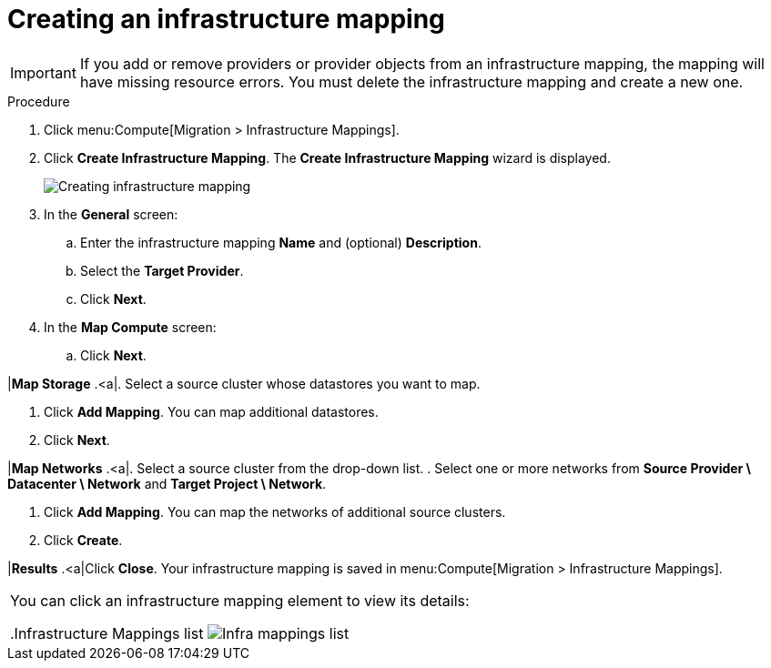 // Module included in the following assemblies:
// assembly_Migrating_the_infrastructure.adoc
[id="Creating_an_infrastructure_mapping_for_{context}"]
= Creating an infrastructure mapping

ifdef::rhv[]
The infrastructure mapping maps the resources of your VMware and Red Hat Virtualization environments.
endif::rhv[]
ifdef::osp[]
The infrastructure mapping maps the resources of your VMware and Red Hat OpenStack Platform environments.
endif::osp[]

[IMPORTANT]
====
If you add or remove providers or provider objects from an infrastructure mapping, the mapping will have missing resource errors. You must delete the infrastructure mapping and create a new one.
====

.Procedure

. Click menu:Compute[Migration > Infrastructure Mappings].
. Click *Create Infrastructure Mapping*. The *Create Infrastructure Mapping* wizard is displayed.
+
image:Creating_infrastructure_mapping.png[]

. In the *General* screen:
.. Enter the infrastructure mapping *Name* and (optional) *Description*.
.. Select the *Target Provider*.
.. Click *Next*.

. In the *Map Compute* screen:

ifdef::rhv[]
.. Select a *Source Provider \ Datacenter \ Cluster* and a *Target Provider \ Datacenter \ Cluster*.
+
If the target cluster does not contain a conversion host, a warning icon (image:warning.png[height=15px]) appears. You can create and save an infrastructure mapping, but you must configure the conversion hosts before running a migration plan.

.. Click *Add Mapping*. You can map additional clusters.
endif::rhv[]
ifdef::osp[]
.. Select a *Source Provider \ Datacenter \ Cluster* source cluster and a *Target Provider \ Project*.
+
If the target project does not contain a conversion host, a warning icon (image:warning.png[height=15px]) appears. You can create and save an infrastructure mapping, but you must configure the conversion hosts before running a migration plan.

.. Click *Add Mapping*. You can map additional projects.
endif::osp[]
.. Click *Next*.

|*Map Storage*
.<a|. Select a source cluster whose datastores you want to map.
ifdef::rhv[]
. Select a *Source Provider \ Datacenter \ Datastore* and *Target Datastores*.
endif::rhv[]
ifdef::osp[]
. Select a *Source Provider \ Datacenter \ Datastore* and *Target Provider \ Volume Type*.
+
If the volume type is missing, check that the volume type has been set. Block storage requires at least one volume type. See link:https://access.redhat.com/documentation/en-us/red_hat_openstack_platform/14/html-single/storage_guide/#section-create-volume[Create a Volume] and link:https://access.redhat.com/documentation/en-us/red_hat_openstack_platform/14/html-single/storage_guide/#section-volume-retype[Changing a Volume’s Type (Volume Re-typing)] in the _Red Hat OpenStack Platform Storage Guide_.
endif::osp[]

. Click *Add Mapping*. You can map additional datastores.
. Click *Next*.

|*Map Networks*
.<a|. Select a source cluster from the drop-down list.
. Select one or more networks from *Source Provider \ Datacenter \ Network* and *Target Project \ Network*.
ifdef::osp[]
+
IMS supports both provider and tenant networks.
endif::osp[]

. Click *Add Mapping*. You can map the networks of additional source clusters.
. Click *Create*.

|*Results*
.<a|Click *Close*. Your infrastructure mapping is saved in menu:Compute[Migration > Infrastructure Mappings].
|===

You can click an infrastructure mapping element to view its details:

.Infrastructure Mappings list
image:Infra_mappings_list.png[]
